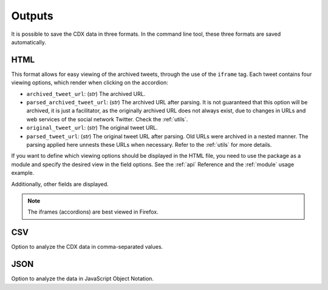 Outputs
==========

It is possible to save the CDX data in three formats. In the command line tool, these three formats are saved automatically.

HTML
--------

This format allows for easy viewing of the archived tweets, through the use of the ``iframe`` tag. Each tweet contains four viewing options, which render when clicking on the accordion:

- ``archived_tweet_url``: (`str`) The archived URL.

- ``parsed_archived_tweet_url``: (`str`) The archived URL after parsing. It is not guaranteed that this option will be archived, it is just a facilitator, as the originally archived URL does not always exist, due to changes in URLs and web services of the social network Twitter. Check the :ref:`utils`.

- ``original_tweet_url``: (`str`) The original tweet URL.

- ``parsed_tweet_url``: (`str`) The original tweet URL after parsing. Old URLs were archived in a nested manner. The parsing applied here unnests these URLs when necessary. Refer to the :ref:`utils` for more details.

If you want to define which viewing options should be displayed in the HTML file, you need to use the package as a module and specify the desired view in the field options. See the :ref:`api` Reference and the :ref:`module` usage example.

Additionally, other fields are displayed.

.. note::

    The iframes (accordions) are best viewed in Firefox.

CSV
--------

Option to analyze the CDX data in comma-separated values.

JSON
--------

Option to analyze the data in JavaScript Object Notation.
